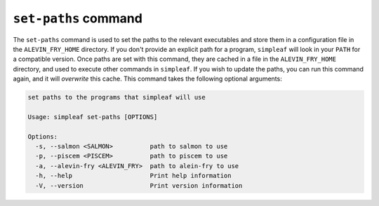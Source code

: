 ``set-paths`` command
=====================

The ``set-paths`` command is used to set the paths to the relevant executables and store them in a configuration file in the ``ALEVIN_FRY_HOME`` directory. If you don't provide an explicit path for a program, ``simpleaf`` will look in your ``PATH`` for a compatible version.  Once paths are set with this command, they are cached in a file in the ``ALEVIN_FRY_HOME`` directory, and used to execute other commands in ``simpleaf``. If you wish to update the paths, you can run this command again, and it will *overwrite* this cache. This command takes the following optional arguments:
  
.. code-block:: console

  set paths to the programs that simpleaf will use
  
  Usage: simpleaf set-paths [OPTIONS]
  
  Options:
    -s, --salmon <SALMON>          path to salmon to use
    -p, --piscem <PISCEM>          path to piscem to use
    -a, --alevin-fry <ALEVIN_FRY>  path to alein-fry to use
    -h, --help                     Print help information
    -V, --version                  Print version information
